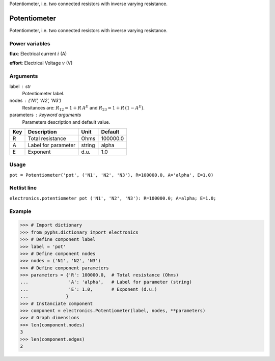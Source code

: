 
.. title: Potentiometer
.. slug: electronics-Potentiometer
.. date: 2019-04-28 12:31:26.753675
.. tags: electronics, mathjax
.. category: component
.. type: text

Potentiometer, i.e. two connected resistors with inverse varying resistance.

.. TEASER_END


===============
 Potentiometer 
===============


Potentiometer, i.e. two connected resistors with inverse varying resistance.

Power variables
---------------

**flux**: Electrical current :math:`i`   (A)

**effort**: Electrical Voltage :math:`v`   (V)

Arguments
---------

label : str
    Potentiometer label.

nodes : ('N1', 'N2', 'N3')
    Resitances are: :math:`R_{12}=1 + R\,A^E` and :math:`R_{23}=1 + R\,(1-A^E)`.

parameters : keyword arguments
    Parameters description and default value.

+-----+---------------------+--------+----------+
| Key | Description         | Unit   | Default  |
+=====+=====================+========+==========+
| R   | Total resistance    | Ohms   | 100000.0 |
+-----+---------------------+--------+----------+
| A   | Label for parameter | string | alpha    |
+-----+---------------------+--------+----------+
| E   | Exponent            | d.u.   | 1.0      |
+-----+---------------------+--------+----------+


Usage
-----

``pot = Potentiometer('pot', ('N1', 'N2', 'N3'), R=100000.0, A='alpha', E=1.0)``

Netlist line
------------

``electronics.potentiometer pot ('N1', 'N2', 'N3'): R=100000.0; A=alpha; E=1.0;``

Example
-------

>>> # Import dictionary
>>> from pyphs.dictionary import electronics
>>> # Define component label
>>> label = 'pot'
>>> # Define component nodes
>>> nodes = ('N1', 'N2', 'N3')
>>> # Define component parameters
>>> parameters = {'R': 100000.0,  # Total resistance (Ohms)
...               'A': 'alpha',   # Label for parameter (string)
...               'E': 1.0,       # Exponent (d.u.)
...              }
>>> # Instanciate component
>>> component = electronics.Potentiometer(label, nodes, **parameters)
>>> # Graph dimensions
>>> len(component.nodes)
3
>>> len(component.edges)
2




